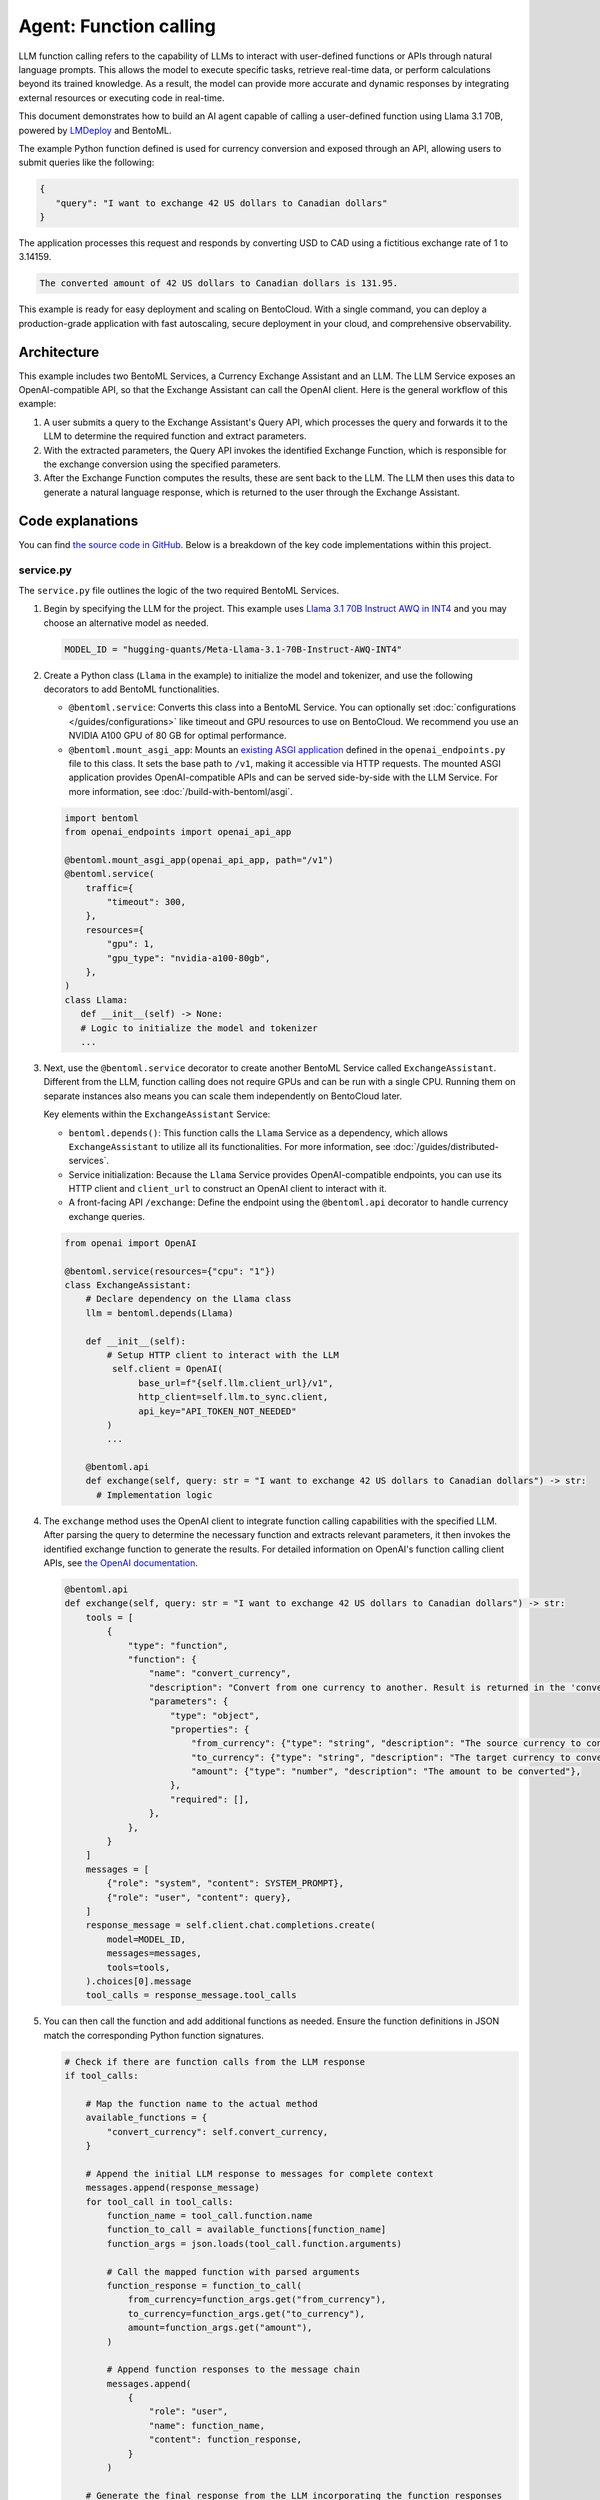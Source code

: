 =======================
Agent: Function calling
=======================

LLM function calling refers to the capability of LLMs to interact with user-defined functions or APIs through natural language prompts. This allows the model to execute specific tasks, retrieve real-time data, or perform calculations beyond its trained knowledge. As a result, the model can provide more accurate and dynamic responses by integrating external resources or executing code in real-time.

This document demonstrates how to build an AI agent capable of calling a user-defined function using Llama 3.1 70B, powered by `LMDeploy <https://github.com/InternLM/lmdeploy>`_ and BentoML.

.. raw:: html

    <div style="display: flex; justify-content: space-between; margin-bottom: 20px;">
        <div style="border: 1px solid #ccc; padding: 10px; border-radius: 10px; background-color: #f9f9f9; flex-grow: 1; margin-right: 10px; text-align: center;">
            <img src="../../_static/img/github-mark.png" alt="GitHub" style="vertical-align: middle; width: 24px; height: 24px;">
            <a href="https://github.com/bentoml/BentoFunctionCalling" style="margin-left: 5px; vertical-align: middle;">Source Code</a>
        </div>
        <div style="border: 1px solid #ccc; padding: 10px; border-radius: 10px; background-color: #f9f9f9; flex-grow: 1; margin-left: 10px; text-align: center;">
            <img src="../../_static/img/bentocloud-logo.png" alt="BentoCloud" style="vertical-align: middle; width: 24px; height: 24px;">
            <a href="#bentocloud" style="margin-left: 5px; vertical-align: middle;">Deploy to BentoCloud</a>
        </div>
        <div style="border: 1px solid #ccc; padding: 10px; border-radius: 10px; background-color: #f9f9f9; flex-grow: 1; margin-left: 10px; text-align: center;">
            <img src="../../_static/img/bentoml-icon.png" alt="BentoML" style="vertical-align: middle; width: 24px; height: 24px;">
            <a href="#localserving" style="margin-left: 5px; vertical-align: middle;">Serve with BentoML</a>
        </div>
    </div>

The example Python function defined is used for currency conversion and exposed through an API, allowing users to submit queries like the following:

.. code-block:: bash

    {
       "query": "I want to exchange 42 US dollars to Canadian dollars"
    }

The application processes this request and responds by converting USD to CAD using a fictitious exchange rate of 1 to 3.14159.

.. code-block:: bash

    The converted amount of 42 US dollars to Canadian dollars is 131.95.

This example is ready for easy deployment and scaling on BentoCloud. With a single command, you can deploy a production-grade application with fast autoscaling, secure deployment in your cloud, and comprehensive observability.

.. image:: ../../_static/img/use-cases/large-language-models/function-calling/function-calling-playground.gif

Architecture
------------

This example includes two BentoML Services, a Currency Exchange Assistant and an LLM. The LLM Service exposes an OpenAI-compatible API, so that the Exchange Assistant can call the OpenAI client. Here is the general workflow of this example:

.. image:: ../../_static/img/use-cases/large-language-models/function-calling/function-calling-diagram.png

1. A user submits a query to the Exchange Assistant's Query API, which processes the query and forwards it to the LLM to determine the required function and extract parameters.
2. With the extracted parameters, the Query API invokes the identified Exchange Function, which is responsible for the exchange conversion using the specified parameters.
3. After the Exchange Function computes the results, these are sent back to the LLM. The LLM then uses this data to generate a natural language response, which is returned to the user through the Exchange Assistant.

Code explanations
-----------------

You can find `the source code in GitHub <https://github.com/bentoml/BentoFunctionCalling/>`_. Below is a breakdown of the key code implementations within this project.

service.py
^^^^^^^^^^

The ``service.py`` file outlines the logic of the two required BentoML Services.

1. Begin by specifying the LLM for the project. This example uses `Llama 3.1 70B Instruct AWQ in INT4 <https://huggingface.co/hugging-quants/Meta-Llama-3.1-70B-Instruct-AWQ-INT4>`_ and you may choose an alternative model as needed.

   .. code-block:: bash

    	MODEL_ID = "hugging-quants/Meta-Llama-3.1-70B-Instruct-AWQ-INT4"

2. Create a Python class (``Llama`` in the example) to initialize the model and tokenizer, and use the following decorators to add BentoML functionalities.

   - ``@bentoml.service``: Converts this class into a BentoML Service. You can optionally set :doc:`configurations </guides/configurations>` like timeout and GPU resources to use on BentoCloud. We recommend you use an NVIDIA A100 GPU of 80 GB for optimal performance.
   - ``@bentoml.mount_asgi_app``: Mounts an `existing ASGI application <https://github.com/bentoml/BentoFunctionCalling/blob/main/openai_endpoints.py>`_ defined in the ``openai_endpoints.py`` file to this class. It sets the base path to ``/v1``, making it accessible via HTTP requests. The mounted ASGI application provides OpenAI-compatible APIs and can be served side-by-side with the LLM Service. For more information, see :doc:`/build-with-bentoml/asgi`.

   .. code-block:: python

      import bentoml
      from openai_endpoints import openai_api_app

      @bentoml.mount_asgi_app(openai_api_app, path="/v1")
      @bentoml.service(
          traffic={
              "timeout": 300,
          },
          resources={
              "gpu": 1,
              "gpu_type": "nvidia-a100-80gb",
          },
      )
      class Llama:
         def __init__(self) -> None:
         # Logic to initialize the model and tokenizer
         ...

3. Next, use the ``@bentoml.service`` decorator to create another BentoML Service called ``ExchangeAssistant``. Different from the LLM, function calling does not require GPUs and can be run with a single CPU. Running them on separate instances also means you can scale them independently on BentoCloud later.

   Key elements within the ``ExchangeAssistant`` Service:

   - ``bentoml.depends()``: This function calls the ``Llama`` Service as a dependency, which allows ``ExchangeAssistant`` to utilize all its functionalities. For more information, see :doc:`/guides/distributed-services`.
   - Service initialization: Because the ``Llama`` Service provides OpenAI-compatible endpoints, you can use its HTTP client and ``client_url`` to construct an OpenAI client to interact with it.
   - A front-facing API ``/exchange``: Define the endpoint using the ``@bentoml.api`` decorator to handle currency exchange queries.

   .. code-block:: python

      from openai import OpenAI

      @bentoml.service(resources={"cpu": "1"})
      class ExchangeAssistant:
          # Declare dependency on the Llama class
          llm = bentoml.depends(Llama)

	  def __init__(self):
	      # Setup HTTP client to interact with the LLM
	       self.client = OpenAI(
	            base_url=f"{self.llm.client_url}/v1",
	            http_client=self.llm.to_sync.client,
	            api_key="API_TOKEN_NOT_NEEDED"
	      )
              ...

          @bentoml.api
          def exchange(self, query: str = "I want to exchange 42 US dollars to Canadian dollars") -> str:
            # Implementation logic

4. The ``exchange`` method uses the OpenAI client to integrate function calling capabilities with the specified LLM. After parsing the query to determine the necessary function and extracts relevant parameters, it then invokes the identified exchange function to generate the results. For detailed information on OpenAI's function calling client APIs, see `the OpenAI documentation <https://platform.openai.com/docs/guides/function-calling>`_.

   .. code-block:: python

        @bentoml.api
        def exchange(self, query: str = "I want to exchange 42 US dollars to Canadian dollars") -> str:
            tools = [
                {
                    "type": "function",
                    "function": {
                        "name": "convert_currency",
                        "description": "Convert from one currency to another. Result is returned in the 'converted_amount' key.",
                        "parameters": {
                            "type": "object",
                            "properties": {
                                "from_currency": {"type": "string", "description": "The source currency to convert from, e.g. USD",},
                                "to_currency": {"type": "string", "description": "The target currency to convert to, e.g. CAD",},
                                "amount": {"type": "number", "description": "The amount to be converted"},
                            },
                            "required": [],
                        },
                    },
                }
            ]
            messages = [
                {"role": "system", "content": SYSTEM_PROMPT},
                {"role": "user", "content": query},
            ]
            response_message = self.client.chat.completions.create(
                model=MODEL_ID,
                messages=messages,
                tools=tools,
            ).choices[0].message
            tool_calls = response_message.tool_calls

5. You can then call the function and add additional functions as needed. Ensure the function definitions in JSON match the corresponding Python function signatures.

   .. code-block:: python

            # Check if there are function calls from the LLM response
            if tool_calls:

                # Map the function name to the actual method
                available_functions = {
                    "convert_currency": self.convert_currency,
                }

                # Append the initial LLM response to messages for complete context
                messages.append(response_message)
                for tool_call in tool_calls:
                    function_name = tool_call.function.name
                    function_to_call = available_functions[function_name]
                    function_args = json.loads(tool_call.function.arguments)

                    # Call the mapped function with parsed arguments
                    function_response = function_to_call(
                        from_currency=function_args.get("from_currency"),
                        to_currency=function_args.get("to_currency"),
                        amount=function_args.get("amount"),
                    )

                    # Append function responses to the message chain
                    messages.append(
                        {
                            "role": "user",
                            "name": function_name,
                            "content": function_response,
                        }
                    )

                # Generate the final response from the LLM incorporating the function responses
                final_response = self.client.chat.completions.create(
                    model=MODEL_ID,
                    messages=messages,
                )
                return final_response.choices[0].message.content
            else:
                return "Unable to use the available tools."

bentofile.yaml
^^^^^^^^^^^^^^

This configuration file defines the build options for a :doc:`Bento </guides/build-options>`, the unified distribution format in BentoML, which contains source code, Python packages, model references, and environment setup. It helps ensure reproducibility across development and production environments.

Here is an example file:

.. code-block:: yaml

   service: 'service:ExchangeAssistant'
   labels:
     owner: bentoml-team
     stage: demo
   include:
     - '*.py'
   python:
     requirements_txt: './requirements.txt'
     lock_packages: false
   docker:
     python_version: "3.11"

Try it out
----------

You can run `this example project <https://github.com/bentoml/BentoFunctionCalling>`_ on BentoCloud, or serve it locally, containerize it as an OCI-compliant image and deploy it anywhere.

.. _BentoCloud:

BentoCloud
^^^^^^^^^^

.. raw:: html

    <a id="bentocloud"></a>

BentoCloud provides fast and scalable infrastructure for building and scaling AI applications with BentoML in the cloud.

1. Install BentoML and :doc:`log in to BentoCloud </scale-with-bentocloud/manage-api-tokens>` through the BentoML CLI. If you don't have a BentoCloud account, `sign up here for free <https://www.bentoml.com/>`_ and get $10 in free credits.

   .. code-block:: bash

      pip install bentoml
      bentoml cloud login

2. Clone the repository and deploy the project to BentoCloud.

   .. code-block:: bash

      git clone https://github.com/bentoml/BentoFunctionCalling.git
      cd BentoFunctionCalling
      bentoml deploy .

3. Once it is up and running on BentoCloud, you can call the endpoint in the following ways:

   .. tab-set::

    .. tab-item:: BentoCloud Playground

		.. image:: ../../_static/img/use-cases/large-language-models/function-calling/function-calling-playground.png

    .. tab-item:: Python client

       .. code-block:: python

          import bentoml

          with bentoml.SyncHTTPClient("<your_deployment_endpoint_url>") as client:
             response_generator = client.exchange(
                   query="I want to exchange 42 US dollars to Canadian dollars"
    		    )
             for response in response_generator:
                  print(response, end='')

    .. tab-item:: CURL

       .. code-block:: bash

          curl -X 'POST' \
            '<your_deployment_endpoint_url>/exchange' \
            -H 'accept: text/plain' \
            -H 'Content-Type: application/json' \
            -d '{
              "query": "I want to exchange 42 US dollars to Canadian dollars"
          }'

4. To make sure the Deployment automatically scales within a certain replica range, add the scaling flags:

   .. code-block:: bash

      bentoml deploy . --scaling-min 0 --scaling-max 3 # Set your desired count

   If it's already deployed, update its allowed replicas as follows:

   .. code-block:: bash

      bentoml deployment update <deployment-name> --scaling-min 0 --scaling-max 3 # Set your desired count

   For more information, see :doc:`how to configure concurrency and autoscaling </scale-with-bentocloud/scaling/autoscaling>`.

.. _LocalServing:

Local serving
^^^^^^^^^^^^^

.. raw:: html

    <a id="localserving"></a>

BentoML allows you to run and test your code locally, so that you can quickly validate your code with local compute resources.

.. important::

   To serve this project locally, you need an Nvidia GPU with sufficient VRAM to run the LLM. We recommend you use an NVIDIA A100 GPU of 80 GB for the included `Llama 3.1 70B Instruct AWQ in INT4 <https://huggingface.co/hugging-quants/Meta-Llama-3.1-70B-Instruct-AWQ-INT4>`_ for optimal performance.

1. Clone the project repository and install the dependencies.

   .. code-block:: bash

        git clone https://github.com/bentoml/BentoFunctionCalling.git
        cd BentoFunctionCalling

        # Recommend Python 3.11
        pip install -r requirements.txt

2. Serve it locally.

   .. code-block:: bash

        bentoml serve .

3. Visit or send API requests to `http://localhost:3000 <http://localhost:3000/>`_.

For custom deployment in your own infrastructure, use BentoML to :doc:`generate an OCI-compliant image </get-started/packaging-for-deployment>`.
